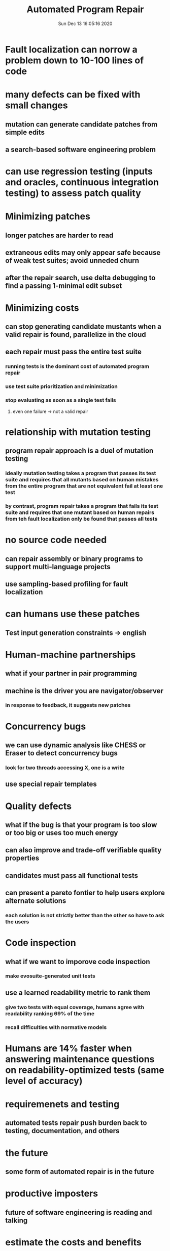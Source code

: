#+TITLE: Automated Program Repair
#+DATE: Sun Dec 13 16:05:16 2020 

* Fault localization can norrow a problem down to 10-100 lines of code
* many defects can be fixed with small changes
** mutation can generate candidate patches from simple edits
** a search-based software engineering problem
* can use regression testing (inputs and oracles, continuous integration testing) to assess patch quality
* Minimizing patches
** longer patches are harder to read
** extraneous edits may only appear safe because of weak test suites; avoid unneded churn
** after the repair search, use delta debugging to find a passing 1-minimal edit subset
* Minimizing costs
** can stop generating candidate mustants when a valid repair is found, parallelize in the cloud
** each repair must pass the entire test suite
*** running tests is the dominant cost of automated program repair
*** use test suite prioritization and minimization
*** stop evaluating as soon as a single test fails
**** even one failure -> not a valid repair
* relationship with mutation testing
** program repair approach is a duel of mutation testing
*** ideally mutation testing takes a program that passes its test suite and requires that all mutants based on human mistakes from the entire program that are not equivalent fail at least one test
*** by contrast, program repair takes a program that fails its test suite and requires that one mutant based on human repairs from teh fault localization only be found that passes all tests
* no source code needed
** can repair assembly or binary programs to support multi-language projects
** use sampling-based profiling for fault localization
* can humans use these patches
** Test input generation constraints -> english
* Human-machine partnerships
** what if your partner in pair programming
** machine is the driver you are navigator/observer
*** in response to feedback, it suggests new patches
* Concurrency bugs
** we can use dynamic analysis like CHESS or Eraser to detect concurrency bugs
*** look for two threads accessing X, one is a write
** use special repair templates
* Quality defects
** what if the bug is that your program is too slow or too big or uses too much energy
** can also improve and trade-off verifiable quality properties
** candidates must pass all functional tests
** can present a pareto fontier to help users explore alternate solutions
*** each solution is not strictly better than the other so have to ask the users
* Code inspection
** what if we want to imporove code inspection
*** make evosuite-generated unit tests
** use a learned readability metric to rank them
*** give two tests with equal coverage, humans agree with readability ranking 69% of the time
*** recall difficulties with normative models
* Humans are 14% faster when answering maintenance questions on readability-optimized tests (same level of accuracy)
* requiremenets and testing
** automated tests repair push burden back to testing, documentation, and others
* the future
** some form of automated repair is in the future
* productive imposters
** future of software engineering is reading and talking
* estimate the costs and benefits
** chaeper now
** do not have to use the tool exclusively
** fault tree analysis is possible
* facebook SapFix
** findinx and fixing software bugs automaticaly with SapFix and Sapienz
*** uses mutation type testing

